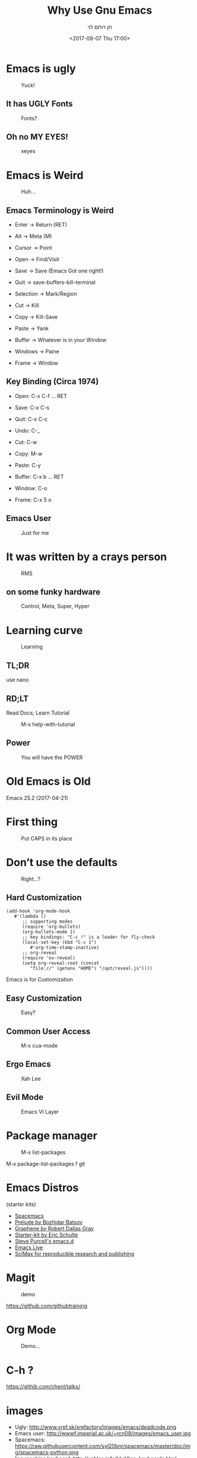 #+title: Why Use Gnu Emacs
#+author: חן רותם לוי
#+email: chen@rotemlevy.name
#+date: <2017-09-07 Thu 17:00>
#+OPTIONS: ^:nil num:nil toc:nil
#+REVEAL_ROOT: http://cdn.jsdelivr.net/reveal.js/3.0.0/
#+REVEAL_EXTRA_CSS: ./custom.css
#+REVEAL_MARGIN: 0.2
#+REVEAL_MIN_SCALE: 0.5
#+REVEAL_MAX_SCALE: 2.5

* Emacs is ugly

#+ATTR_HTML: :width 65% :height 65%
#+CAPTION:   Yuck!
#+NAME:      fig_UGLY
[[./img/ugly.png]]

** It has UGLY Fonts

#+CREDIT:
#+ATTR_HTML: :width 75% :height 75%
#+CAPTION:   Fonts?
#+NAME:      fig_UGLY_FONTS
[[./img/ugly_fonts.png]]

** Oh no MY EYES!

#+CREDIT:
#+ATTR_HTML: :width 75% :height 75%
#+CAPTION:   xeyes
#+NAME:      fig_?
[[./img/ugly_fonts_eyes.png]]
* Emacs is Weird

#+CREDIT: http://sachachua.com/blog/2013/05/how-to-learn-emacs-a-hand-drawn-one-pager-for-beginner/s
#+ATTR_HTML: :width 75% :height 75%
#+CAPTION:   Huh…
#+NAME:      fig_VISUAL_TERMS
[[./img/How-to-Learn-Emacs-v2-visual-terms.png]]

** Emacs Terminology is Weird

- Enter → Return (RET)
- Alt → Meta (M)
- Cursor → Point

- Open → Find/Visit
- Save → Save (Emacs Got one right!)
- Quit → save-buffers-kill-terminal

- Selection → Mark/Region
- Cut → Kill
- Copy → Kill-Save
- Paste → Yank

- Buffer → Whatever is in your Window
- Windows → Paine
- Frame → Window

** Key Binding (Circa 1974)

- Open:   C-x C-f … RET
- Save:   C-x C-s
- Quit:   C-x C-c

- Undo:   C-_
- Cut:    C-w
- Copy:   M-w
- Paste:  C-y

- Buffer: C-x b … RET
- Window: C-o
- Frame:  C-x 5 o

** Emacs User

#+CREDIT:
#+ATTR_HTML: :width 75% :height 75%
#+CAPTION:   Just for me
#+NAME:      fig_EMACS_USER
[[./img/emacs_user.jpg]]

* It was written by a crays person

#+CREDIT: Wikipedia (cc0)
#+ATTR_HTML: :width 75% :height 75%
#+CAPTION:   RMS
#+NAME:      fig_RMS
[[./img/rms.jpg]]

** on some funky hardware

#+CREDIT: http://xahlee.info/kbd/lisp_keyboards.html
#+ATTR_HTML: :width 75% :height 75%
#+CAPTION:   Control, Meta, Super, Hyper
#+NAME:      fig_LISP_MACHINE
[[./img/lisp_machin_keyboard.png]]

* Learning curve

#+CREDIT: msdn blog
#+ATTR_HTML: :width 75% :height 75%
#+CAPTION:   Learning
#+NAME:      fig_LERNING_CURVE
[[./img/learning_curve.jpg]]

** TL;DR

  use nano

** RD;LT

  Read Docs; Learn Tutorial

#+ATTR_HTML: :width 70% :height 70%
#+CAPTION:   M-x help-with-tutorial
#+NAME:      fig_TUTORIAL
[[./img/hevrew_tutorial.png]]

** Power
#+CREDIT:
#+ATTR_HTML: :width 75% :height 75%
#+CAPTION:   You will have the POWER
#+NAME:      fig_POWER
[[./img/I_have_the_power.jpg]]


* Old Emacs is Old

Emacs 25.2 (2017-04-21)

* First thing

#+ATTR_HTML: :width 50% :height 50%
#+CAPTION:   Put CAPS in its place
#+NAME:      fig_MY_KEYBOARD
[[./img/swap_caps_ctrl.png]]

* Don’t use the defaults

#+CREDIT: http://musclecars-forsale.com/9103/1970-plymouth-gtx/
#+ATTR_HTML: :width 75% :height 75%
#+CAPTION:   Right…?
#+NAME:      fig_CUSTOMIZATION
[[./img/cumstomization.jpg]]

** Hard Customization

#+BEGIN_SRC elisp
(add-hook 'org-mode-hook
   #'(lambda ()
      ;; supporting modes
      (require 'org-bullets)
      (org-bullets-mode 1)
      ;; key bindings: "C-c !" is a leader for fly-check
      (local-set-key (kbd "C-c 1")
         #'org-time-stamp-inactive)
      ;; org-reveal
      (require 'ox-reveal)
      (setq org-reveal-root (concat
         "file://" (getenv "HOME") "/opt/reveal.js"))))
#+END_SRC


Emacs is for Customization

** Easy Customization

#+ATTR_HTML: :width 75% :height 75%
#+CAPTION:   Easy?
#+NAME:      fig_EASY_CUSOMOIZATION
[[./img/easy_customization.png]]

** Common User Access

#+CREDIT: http://jackskyblue.pcriot.com/wp-content/uploads/2015/07/Back-to-the-future-logo.png
#+ATTR_HTML: :width 75% :height 75%
#+CAPTION:   M-x cua-mode
#+NAME:      fig_BACK_TO_THE_FUTURE
[[./img/Back-to-the-future-logo.png]]

** Ergo Emacs

#+CREDIT: http://ergoemacs.org/emacs/ergonomic_emacs_keybinding_good.html
#+ATTR_HTML: :width 75% :height 75%
#+CAPTION:   Xah Lee
#+NAME:      fig_ERGOEMACS
[[./img/ergoemacs.jpg]]
** Evil Mode

#+CREDIT: Wikipedia
#+ATTR_HTML: :width 50% :height 50%
#+CAPTION:   Emacs VI Layer
#+NAME:      fig_EVIL
[[./img/evil.png]]


* Package manager

#+ATTR_HTML: :width 75% :height 75%
#+CAPTION:   M-x list-packages
#+NAME:      fig_PACKSGES
[[./img/package-manager.png]]

#+BEGIN_NOTES
M-x package-list-packages
f git
#+END_NOTES

* Emacs Distros

(starter kits)

- [[https://github.com/syl20bnr/spacemacs][Spacemacs]]
- [[https://github.com/bbatsov/prelude][Prelude by Bozhidar Batsov]]
- [[https://github.com/rdallasgray/graphene][Graphene by Robert Dallas Gray]]
- [[https://github.com/eschulte/emacs24-starter-kit][Starter-kit by Eric Schulte]]
- [[https://github.com/purcell/emacs.d][Steve Purcell's emacs.d]]
- [[https://github.com/overtone/emacs-live][Emacs Live]]
- [[https://github.com/jkitchin/scimax][SciMax for reproducible research and publishing]]

* Magit

#+CREDIT: Magit
#+ATTR_HTML: :width 60% :height 60%
#+CAPTION:   demo
#+NAME:      fig_MAGIT
[[./img/magit.png]]


https://github.com/githubtraining

* Org Mode

#+ATTR_HTML: :width 50% :height 50%
#+CAPTION:   Demo…
#+NAME:      fig_ORG_MODE
[[./img/org-mode-logo.png]]

* C-h ?

https://githib.com/chenl/talks/

* images
- Ugly: http://www.xref.sk/xrefactory/images/emacs/deadcode.png
- Emacs user: http://wwwf.imperial.ac.uk/~rcn08/images/emacs_user.jpg
- Spacemacs: https://raw.githubusercontent.com/syl20bnr/spacemacs/master/doc/img/spacemacs-python.png
- lisp machine keyboard: http://xahlee.info/kbd/lisp_keyboards.html
- vim keyboard: https://blog.fogcreek.com/dev-life-interview-with-chris-hartjes/
- how to learn Emacs: http://sachachua.com/blog/wp-content/uploads/2013/05/How-to-Learn-Emacs-v2-Large.png
- learning curve: https://blogs.msdn.microsoft.com/steverowe/2004/11/17/code-editor-learning-curves/
- rms: https://commons.wikimedia.org/wiki/File:RMS_iGNUcius_techfest_iitb.JPG
- evil: https://en.wiktionary.org/wiki/evil#/media/File:Villainc.svg

